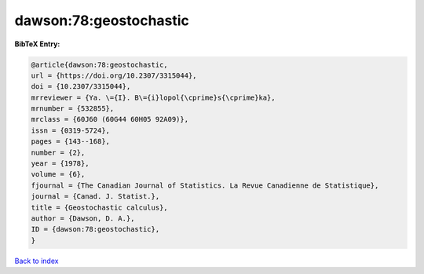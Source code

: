 dawson:78:geostochastic
=======================

.. :cite:t:`dawson:78:geostochastic`

.. bibliography:: ../../All.bib

**BibTeX Entry:**

.. code-block:: bibtex

   @article{dawson:78:geostochastic,
   url = {https://doi.org/10.2307/3315044},
   doi = {10.2307/3315044},
   mrreviewer = {Ya. \={I}. B\={i}lopol{\cprime}s{\cprime}ka},
   mrnumber = {532855},
   mrclass = {60J60 (60G44 60H05 92A09)},
   issn = {0319-5724},
   pages = {143--168},
   number = {2},
   year = {1978},
   volume = {6},
   fjournal = {The Canadian Journal of Statistics. La Revue Canadienne de Statistique},
   journal = {Canad. J. Statist.},
   title = {Geostochastic calculus},
   author = {Dawson, D. A.},
   ID = {dawson:78:geostochastic},
   }

`Back to index <../index>`_
